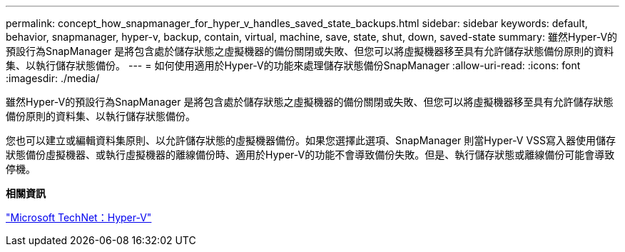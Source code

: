 ---
permalink: concept_how_snapmanager_for_hyper_v_handles_saved_state_backups.html 
sidebar: sidebar 
keywords: default, behavior, snapmanager, hyper-v, backup, contain, virtual, machine, save, state, shut, down, saved-state 
summary: 雖然Hyper-V的預設行為SnapManager 是將包含處於儲存狀態之虛擬機器的備份關閉或失敗、但您可以將虛擬機器移至具有允許儲存狀態備份原則的資料集、以執行儲存狀態備份。 
---
= 如何使用適用於Hyper-V的功能來處理儲存狀態備份SnapManager
:allow-uri-read: 
:icons: font
:imagesdir: ./media/


[role="lead"]
雖然Hyper-V的預設行為SnapManager 是將包含處於儲存狀態之虛擬機器的備份關閉或失敗、但您可以將虛擬機器移至具有允許儲存狀態備份原則的資料集、以執行儲存狀態備份。

您也可以建立或編輯資料集原則、以允許儲存狀態的虛擬機器備份。如果您選擇此選項、SnapManager 則當Hyper-V VSS寫入器使用儲存狀態備份虛擬機器、或執行虛擬機器的離線備份時、適用於Hyper-V的功能不會導致備份失敗。但是、執行儲存狀態或離線備份可能會導致停機。

*相關資訊*

http://technet.microsoft.com/library/cc753637(WS.10).aspx["Microsoft TechNet：Hyper-V"]
